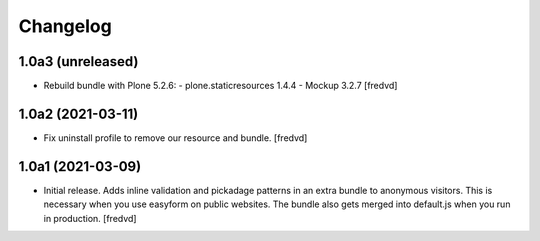 Changelog
=========


1.0a3 (unreleased)
------------------

- Rebuild bundle with Plone 5.2.6:
  - plone.staticresources 1.4.4
  - Mockup 3.2.7
  [fredvd]

1.0a2 (2021-03-11)
------------------

- Fix uninstall profile to remove our resource and bundle.
  [fredvd]


1.0a1 (2021-03-09)
------------------

- Initial release. Adds inline validation and pickadage patterns in an extra bundle 
  to anonymous visitors. This is necessary when you use easyform on public websites.
  The bundle also gets merged into default.js when you run in production.
  [fredvd]
